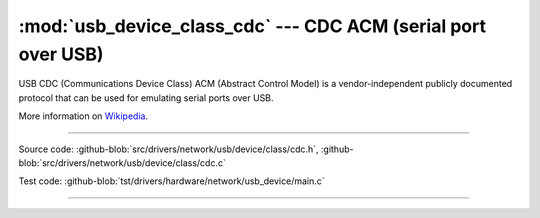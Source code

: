 :mod:`usb_device_class_cdc` --- CDC ACM (serial port over USB)
==============================================================

USB CDC (Communications Device Class) ACM (Abstract Control Model) is
a vendor-independent publicly documented protocol that can be used for
emulating serial ports over USB.

More information on Wikipedia_.

----------------------------------------------

.. module:: usb_device_class_cdc
   :synopsis: CDC ACM (serial port over USB).

Source code: :github-blob:`src/drivers/network/usb/device/class/cdc.h`, :github-blob:`src/drivers/network/usb/device/class/cdc.c`

Test code: :github-blob:`tst/drivers/hardware/network/usb_device/main.c`

----------------------------------------------

.. doxygenfile:: drivers/network/usb/device/class/cdc.h
   :project: simba

.. _Wikipedia: https://en.wikipedia.org/wiki/USB_communications_device_class
